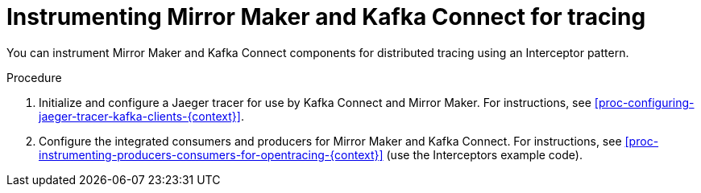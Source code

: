 // Module included in the following assemblies:
//
// assembly-instrumenting-kafka-clients-components-tracers.adoc

[id='proc-instrumenting-mirror-maker-connect-for-tracing-{context}']
= Instrumenting Mirror Maker and Kafka Connect for tracing

You can instrument Mirror Maker and Kafka Connect components for distributed tracing using an Interceptor pattern.

.Procedure

. Initialize and configure a Jaeger tracer for use by Kafka Connect and Mirror Maker. For instructions, see xref:proc-configuring-jaeger-tracer-kafka-clients-{context}[].

. Configure the integrated consumers and producers for Mirror Maker and Kafka Connect. For instructions, see xref:proc-instrumenting-producers-consumers-for-opentracing-{context}[] (use the Interceptors example code).
